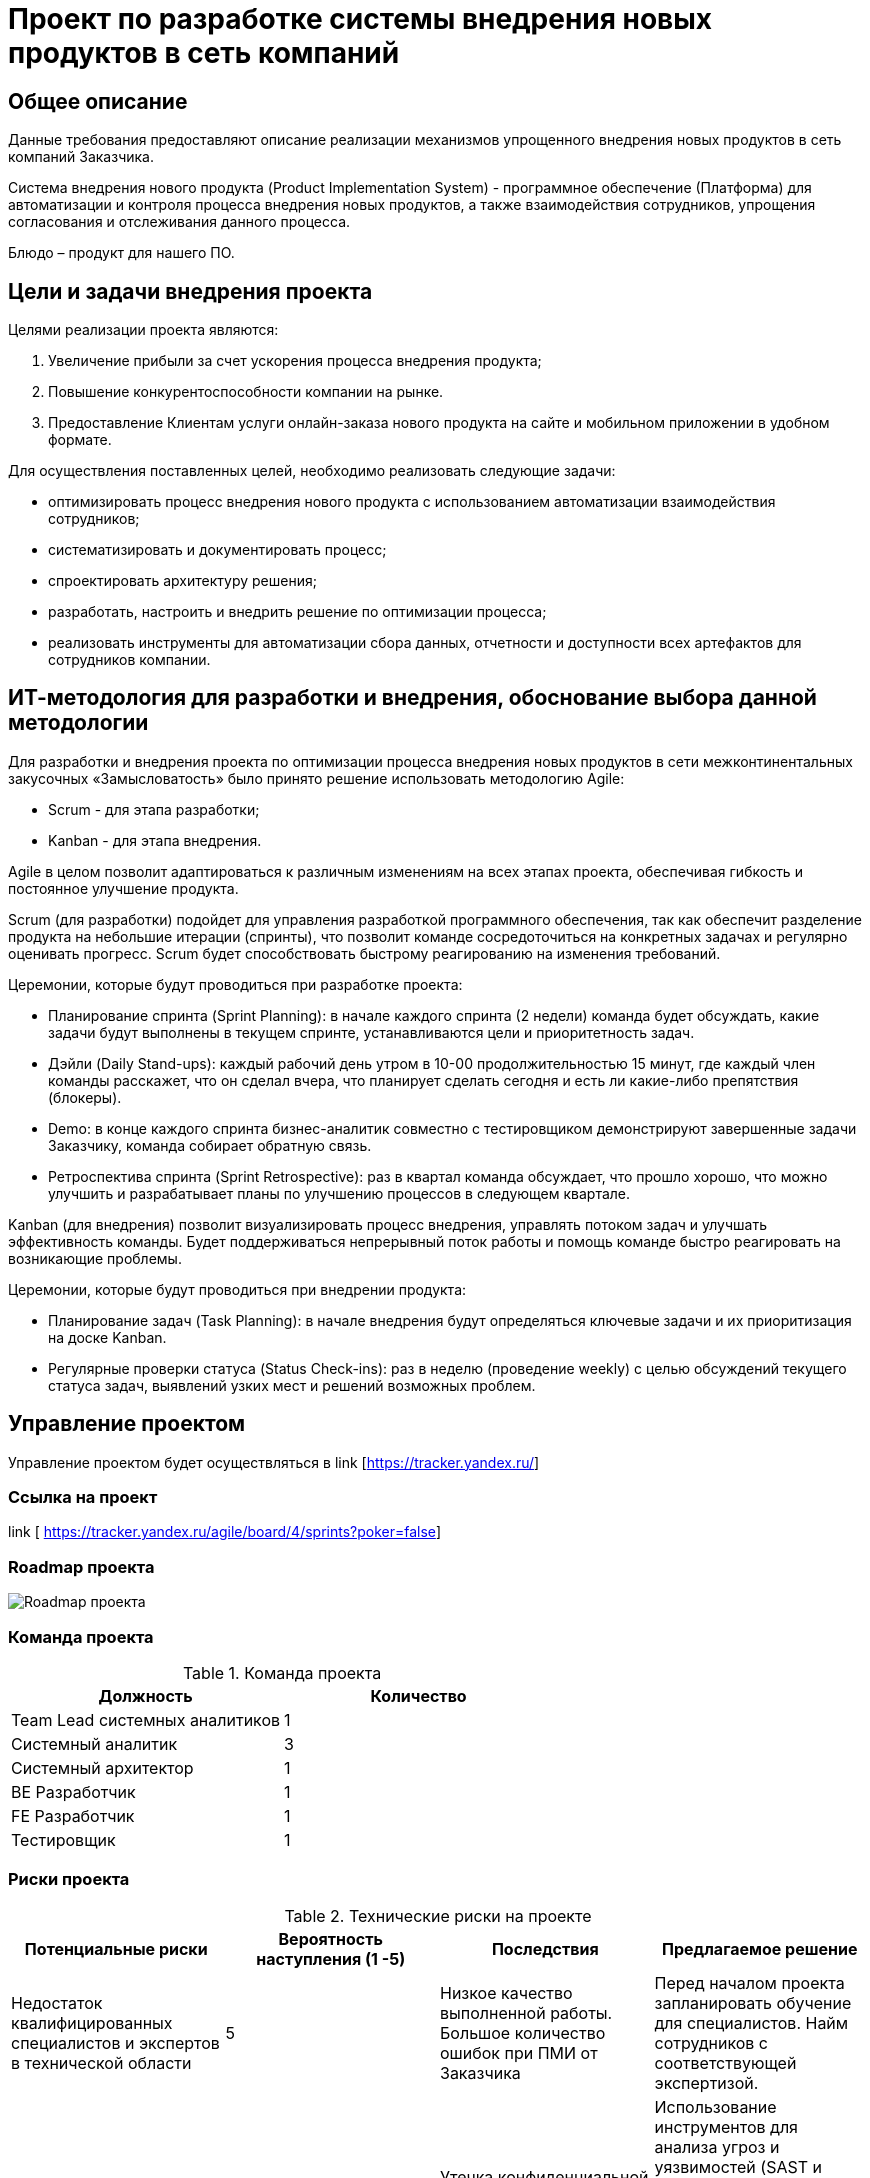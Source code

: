 = Проект по разработке системы внедрения новых продуктов в сеть компаний

== Общее описание
Данные требования предоставляют описание реализации механизмов упрощенного внедрения новых продуктов в сеть компаний Заказчика.

Система внедрения нового продукта (Product Implementation System) - программное обеспечение (Платформа) для автоматизации и контроля процесса внедрения новых продуктов, а также взаимодействия сотрудников, упрощения согласования и отслеживания данного процесса. 

Блюдо – продукт для нашего ПО.


== Цели и задачи внедрения проекта
Целями реализации проекта являются:

. Увеличение прибыли за счет ускорения процесса внедрения продукта;
. Повышение конкурентоспособности компании на рынке.
. Предоставление Клиентам услуги онлайн-заказа нового продукта на сайте и мобильном приложении в удобном формате. 

Для осуществления поставленных целей, необходимо реализовать следующие задачи:

* оптимизировать процесс внедрения нового продукта с использованием автоматизации взаимодействия сотрудников;
* систематизировать и документировать процесс;
* спроектировать архитектуру решения;
* разработать, настроить и внедрить решение по оптимизации процесса;
* реализовать инструменты для автоматизации сбора данных, отчетности и доступности всех артефактов для сотрудников компании.


== ИТ-методология для разработки и внедрения, обоснование выбора данной методологии
Для разработки и внедрения проекта по оптимизации процесса внедрения новых продуктов в сети межконтинентальных закусочных «Замысловатость» было принято решение использовать методологию Agile:

* Scrum - для этапа разработки;
* Kanban - для этапа внедрения. 

Agile в целом позволит адаптироваться к различным изменениям на всех этапах проекта, обеспечивая гибкость и постоянное улучшение продукта.

Scrum (для разработки) подойдет для управления разработкой программного обеспечения, так как обеспечит разделение продукта на небольшие итерации (спринты), что позволит команде сосредоточиться на конкретных задачах и регулярно оценивать прогресс. Scrum будет способствовать быстрому реагированию на изменения требований.

Церемонии, которые будут проводиться при разработке проекта:

*	Планирование спринта (Sprint Planning): в начале каждого спринта (2 недели) команда будет обсуждать, какие задачи будут выполнены в текущем спринте, устанавливаются цели и приоритетность задач.

* Дэйли (Daily Stand-ups): каждый рабочий день утром в 10-00 продолжительностью 15 минут, где каждый член команды расскажет, что он сделал вчера, что планирует сделать сегодня и есть ли какие-либо препятствия (блокеры).

* Demo: в конце каждого спринта бизнес-аналитик совместно с тестировщиком демонстрируют завершенные задачи Заказчику, команда собирает обратную связь.

* Ретроспектива спринта (Sprint Retrospective): раз в квартал команда обсуждает, что прошло хорошо, что можно улучшить и разрабатывает планы по улучшению процессов в следующем квартале.

Kanban (для внедрения) позволит визуализировать процесс внедрения, управлять потоком задач и улучшать эффективность команды. Будет поддерживаться непрерывный поток работы и помощь команде быстро реагировать на возникающие проблемы.

Церемонии, которые будут проводиться при внедрении продукта:

* Планирование задач (Task Planning): в начале внедрения будут определяться ключевые задачи и их приоритизация на доске Kanban.

* Регулярные проверки статуса (Status Check-ins): раз в неделю (проведение weekly) с целью обсуждений текущего статуса задач, выявлений узких мест и решений возможных проблем.

== Управление проектом 

Управление проектом будет осуществляться в link [https://tracker.yandex.ru/]

=== Ссылка на проект 


link [ https://tracker.yandex.ru/agile/board/4/sprints?poker=false]

=== Roadmap проекта

image:images/Roadmap.png[Roadmap проекта]

=== Команда проекта


.Команда проекта
[cols="2*",options="header"]  
|=== 
|Должность|Количество
|Team Lead системных аналитиков|1
|Системный аналитик|3
|Системный архитектор|1
|BE Разработчик|1
|FE Разработчик|1
|Тестировщик|1
|===

=== Риски проекта

.Технические риски на проекте
[cols="4*",options="header"]  
|=== 
|Потенциальные риски|Вероятность наступления (1 -5)|Последствия|Предлагаемое решение
|Недостаток квалифицированных специалистов и экспертов в технической области|5|Низкое качество выполненной работы. Большое количество ошибок при ПМИ от Заказчика
|Перед началом проекта запланировать обучение для специалистов.
Найм сотрудников с соответствующей экспертизой.
|Проблемы с безопасностью данных и уязвимости в системе|3|Утечка конфиденциальной информации, иски и судебные разбирательства
Потери данных, а также доверия клиентов и партнеров. Необходимость в восстановлении систем и данных
|Использование инструментов для анализа угроз и уязвимостей (SAST и DAST)
Регулярное обновление программного обеспечения и систем безопасности.
Обучение сотрудников, по безопасности данных и осведомленности о киберугрозах
Разработка и тестирование плана действий в случае утечки данных или кибератаки
|===

.Риски оценки сроков
[cols="4*",options="header"]  
|=== 
|Потенциальные риски|Вероятность наступления (1-5)|Последствия|Предлагаемое решение
|Изменение требований и области проекта в процессе работы|3|Необходимость переработки уже выполненной работы
Несоблюдение первоначальных сроков|Согласование спецификации с Заказчиком перед началом этапа разработки.
Планирование времени и ресурсов в план проекта для учета возможных изменений
|Зависимость от внешних вендоров необходимых интеграционных систем|4|Несвоевременное предоставление протоколов взаимодействия со смежными системами от внешних вендоров.
Изменения со стороны вендора могут вызвать проблемы с совместимостью интеграционных систем
|Обсуждение требований и ожиданий с Заказчиком. Планирование тестирования интеграций. Заключение договорных отношений, по которым отсчет срока реализации, бизнес-анализ и разработка начинаются только после предоставления документации от вендоров интеграционных систем
|===


.Интеграционные риски
[cols="4*",options="header"]  
|=== 
|Потенциальные риски|Вероятность наступления (1-5)|Последствия|Предлагаемое решение
|Проблемы с передачей и обменом данных между различными системами|3|Передача неполной и некорректной информации
Снижение производительности из-за проблем с обменом данными 
|Использование «адаптеров» в архитектуре решения с целью полного маппинга входных и выходных параметров. Планирование тестирования интеграций Определение четких соглашений о том, как данные будут передаваться между системами, включая частоту обновлений и форматы данных
|Проблемы с обучением и поддержкой пользователей при переходе на новую систему|3|Неготовность пользователей принимать новую систему, что приведет к сопротивлению и снижению эффективности работы. Увеличение нагрузки на команду для обучения пользователей
|Включение в оценку затрат на обучение сотрудников. Проведение тренингов. Создание службы поддержки
|===

.Риски приемки продукта, коммерческие риски 
[cols="4*",options="header"]  
|=== 
|Потенциальные риски|Вероятность наступления (1-5)|Последствия|Предлагаемое решение
|Отсутствие необходимых Заказчику функций и возможностей в продукте|3|Увеличение затрат на доработки.
Конфликтные споры с Заказчиком
|Полное согласование спецификаций с Заказчиком. Регулярное проведение демо перед Заказчиком по каждому этапу разработки
|Изменение законодательства и нормативных требований|4|Необходимость адаптации бизнес-процессов. Изменение требований и увеличение сроков разработки
Увеличение нагрузки на юридическую службу Исполнителя
|Мониторинг законодательства с целью последующего управления требованиями.
Заключение договорных отношений с ограничением, что изменение требований по причине изменения  законодательства будет рассматриваться в рамках новых доп соглашений с официальным продлением сроков и пересмотром бюджета проекта
|===

== Описание функциональности нового решения

=== Основные функциональные возможности разрабатываемого ПО:

* Создание и отслеживание статуса задачи по разработке нового продукта;
* Назначение ответственных за выполнением задачи;
* Создание базы данных рецептов с возможностью добавления, изменения, удаления рецептуры;
* Расчет себестоимости продукта, включая стоимость ингредиентов и трудозатрат;
* Создание обучающих материалов и видео по приготовлению нового продукта;
* Получение и передача необходимых данных в смежные системы компании для управления жизненным циклом продукта, а таже во внешние системы. 

Для нового продукта должна быть реализована возможность:

* добавления в меню на официальных сайтах и мобильных приложениях; 

* интеграции в список доступных блюд на терминалах самообслуживания; 

* добавления в систему управления заказами;

* автоматического внесения изменений в систему управления производством на кухне;

* обновления системы управления складом с целью  учета запасов ингредиентов и продуктов, связанных с новым блюдом, автоматического заказа недостающих компоненов и уведомлений о сроках годности;

* учета в системе управления логистикой для отслеживания поставок ингредиентов, контроля качества и сроков годности нового продукта, а также эффективного управления его инвентаризацией;

* настройки автоматического продвижения через социальные сети и другие каналы коммуникации; 

* интеграции в различные платежные системы, позволяющие клиентам производить оплату онлайн и картами при заказе нового продукта в ресторанах;

* использования аналитики данных для анализа реакции клиентов, изучения их предпочтений и поведения при заказе нового блюда;

* внесения изменений в автоматические конвейеры и роботы на кухне;

* интеграция с доставками;

* использования маркетинговых решений, таких как программы лояльности, рекламные кампании в социальных сетях и другие инструменты для привлечения новых клиентов и удержания постоянных.

== Описание архитектурного решения

Описание основных сущностей разрабатываемого ПО (сервиса) и их взаимодействие между собой и другими сервисами для архитектурной схемы С4.

image:images/C4/C4Model System-L1.png[C4Model System-L1]

image:images/C4/C4Model System-L2.png[C4Model System-L2]

image:images/C4/C4Model System-L3.png[C4Model System-L3]

Примечание: (на схеме и в описании указаны системы, с которыми необходимо реализовать взаимодействие при разработке нового ПО)

[cols="1,2"]
|===
| Наименование | Описание взаимодействия
| Сотрудник | Сотрудник компании, который имеет доступ к Платформе в соответствии с ролью согласно Ролевой модели, которая определяет разрешенные действия на Платформе.
| Пользователь | Клиент сети закусочных.
| Веб-приложение (Web Application) | Веб-интерфейс для сотрудника компании, предоставляющее возможность:
- создать продукт (добавить ингредиенты, внести изменения в рецепт (ингредиенты), сохранить, просмотреть, удалить);
- рассчитать себестоимость продукта, включая стоимость ингредиентов и трудозатрат;
- добавить видео и фото (обучающие материалы) по приготовлению нового продукта;
- получить и передать необходимые данные в смежные системы компании для управления жизненным циклом продукта, а также во внешние системы.
Разработка будет вестись на JavaScript с целью работы на всех современных браузерах и устройствах. Также будет использован фреймворк (например, React), что упростит разработку и позволит быстро создать сложное приложение с расширяемой функциональностью.
Интеграция с сервером приложений через REST API (JSON).
|===

=== Описание компонентов Backend части разрабатываемой Системы внедрения нового продукта

==== Общее описание

Сервер приложений будет выполнять свои ключевые функции в архитектуре:

. Выполнение бизнес-логики, которая определяет, как данные обрабатываются и какие действия выполняются на основе запросов от веб-приложения, включая валидацию данных по управлению процессом внедрения новых продуктов, выполнение вычислений себестоимости продукта, его статуса в меню.
. Взаимодействие с базами данных для хранения, извлечения, обновления и удаления данных.
. Обработка запросов (HTTP-запросы от веб-приложения), обработка их и возврат соответствующих ответов в JSON формате.
. Управление процессами аутентификации и авторизации сотрудников компании, проверка прав на управление процессом внедрения продукта.
. Интеграция со смежными системами компании и внешними сервисами (взаимодействие с другими API и внешними сервисами для получения данных или выполнения действий).

Разработка будет на Java с использованием Spring Framework с целью разбиения приложения на модули, что упростит управление зависимостями и улучшит читаемость кода, сделает его тестируемым и гибким. Spring предоставляет инструменты для юнит-тестирования и интеграционного тестирования, а также легко интегрируется с различными технологиями и фреймворками.

Базы данных используются для хранения, управления и обработки данных, обеспечения их целостности, поиска и фильтрации, анализа данных. Будет использоваться PostgreSQL, так как имеет открытый исходный код (можно свободно использовать, модифицировать и распространять его без лицензионных сборов), имеет хорошую масштабируемость, поддерживает создание пользовательских типов данных, функций и операторов, что делает его очень гибким для различных приложений.

==== Описание компонентов

===== Сервис авторизации

Сервис авторизации будет играть ключевую роль в обеспечении безопасности и управления доступом к различным ресурсам и функциям новой системы создания продукта:

* аутентификация (процесс проверки идентичности пользователя с помощью логина и пароля);
* авторизация (процесс определения, какие ресурсы или действия доступны аутентифицированному пользователю, включая управление ролями и правами доступа).

==== База данных пользователей (User database)

База данных пользователей будет выполнять несколько ключевых функций:

* хранение данных о пользователях: ФИО, адреса электронной почты, логины, пароли (в зашифрованном виде), контактные данные и другие атрибуты;
* аутентификация: будет проверять личность пользователей, обеспечивая безопасность доступа к системе;
* авторизация: будет управлять правами доступа пользователей к различным ресурсам и функциям системы;
* отслеживание активности: будет хранить информацию о действиях пользователей в системе для анализа поведения, мониторинга и контроля.

== Нефункциональные требования

=== Описание архитектуры с НФТ

image:images/C4/C4Model System- L3 + компоненты НФТ.png[C4Model System- L3 + компоненты НФТ]


Учет требований к безопасности системы модуля по созданию нового продукта в рамках фреймворка IAF включает в себя системный подход к идентификации, проектированию, реализации, мониторингу и постоянному улучшению мер безопасности

=== Требования к масштабируемости

==== ТМ – 1. 
Система должна поддерживать возможность добавления новых узлов для увеличения вычислительных ресурсов без значительных изменений в архитектуре.
==== ТМ – 2. 
Новые модули должны быть добавлены в систему без изменения существующих компонентов.

=== Требования к производительности

==== ТП – 1. 
Система должна поддерживать одновременное подключение не менее 100 пользователей без ухудшения производительности.

==== ТП – 2. 
Время отклика для критических операций (например, создание нового продукта) не должно превышать 3 секунд при пиковых нагрузках.

==== ТП – 3. 
Система должна быть способна обрабатывать до 1000 транзакций в минуту.

=== Требования к переносимости и совместимости системы

==== ТПС - 1.
Система должна функционировать на основных операционных системах (Windows, macOS, Linux).

==== ТПС - 2.
Приложение должно корректно работать в последних трех мажорных версиях следующих браузеров: Chrome, Firefox, Safari.

==== ТПС - 3.
Система должна поддерживать интеграцию через API с другими системами компании, внешними системами и обмен данными в формате JSON или XML.

==== ТПС - 4.
Кодовая база должна быть написана с учетом переносимости между различными средами разработки и развертывания.

=== Требования к доступности

==== ТД – 1. 
Система должна быть доступна 24/7, за исключением времени регламентных работ и времени на устранение инцидентов.
==== ТД – 2.
Время регламентных работ не должно превышать в общей сумме 8 часов в месяц.
==== ТД – 3. 
Критические и блокирующие инциденты должны быть устранены в течение 3-х часов.

=== Требования к информационной безопасности

==== ИБ – 1. 
Основная часть параметров работы Системы настраиваема и соответствует политике безопасности на серверах Системы.

==== ИБ – 2.
Хранение информации в базах данных должно быть организовано в виде таблиц, с присущими им функциональными зависимостями.

==== ИБ – 3. 
При обработке данных для сохранения целостности и внутренней непротиворечивости баз данных должен использоваться аппарат транзакций (под транзакцией понимается неделимая с точки зрения воздействия на базу данных последовательность операций над данными).

==== ИБ – 4.
Транзакция должна считаться выполненной только в случае успешного выполнения всех промежуточных операций.

==== ИБ – 5. 
Базы данных должны соответствовать требованиям:

* минимизация хранимых данных;
* минимизация времени доступа к данным;
* минимизация затрат на подготовку входных данных для формирования выходных.

==== ИБ – 6. 
В процессе разработки Системы обязательно внедрение принципов безопасной разработки: сканирование SAST и SCA.

==== ИБ – 7. 
Обязателен аудит кода Системы для идентификации уязвимостей, связанных с ошибками.

==== ИБ – 8. 
Обязателен аудит версий используемых сторонних компонентов для идентификации известных уязвимостей (SCA).

==== ИБ – 9. 
Среды разработки и тестирования разделены.

==== ИБ – 10. 
Приемочные испытания проводятся в соответствии с программой и методикой испытаний.

==== ИБ – 11. 
Использование реальных данных в средах тестирования или разработки исключено.

==== ИБ – 12. 
Перед внедрением Системы производятся процедуры:

* удаление тестовых данных и учетных записей;
* статическое сканирование кода на уязвимости (SAST);
* сканирование версий используемых сторонних компонентов на наличие известных уязвимостей (SCA);
* ручной анализ потенциальных уязвимостей, найденных сканерами, для их оценки и при необходимости – исправления;
* по итогам статического анализа кода и SCA-анализа должны быть предоставлены соответствующие отчеты (Developer reports).

==== ИБ – 13. 
Разработчик учитывает требования OWASP TOP10 при разработке Системы.

==== ИБ – 14.
При проведении процедуры обновления Системы или её отдельных модулей (включая внедрение новых) должна быть обеспечена сохранность санкционированных/согласованных дополнений и изменений.

==== ИБ – 15. 
Требования информационной безопасности обеспечиваются на всех этапах процесса взаимодействия между пользователем и Системой.

==== ИБ – 16.
Будут реализованы защита от несанкционированного доступа и регулярное обновление компонентов системы для устранения известных уязвимостей.

==== ИБ – 17
Идентификация и аутентификация пользователей будет реализована с использованием логина и пароля.

==== ИБ – 18
Шифрование каналов связи обеспечивается при помощи протокола HTTPS (с использованием международного TLS 1.2 и выше).

==== ИБ – 19
Доступ к управлению и настройкам системы осуществляется только уполномоченными лицами.

==== ИБ – 20
Система обеспечивает дополнительные средства информационной безопасности:

* возможность настройки автоматического окончания сессии пользователя во время сеанса работы, если пользователь неактивен в течение определенного временного интервала;
* завершение текущей сессии пользователя при выходе из системы;
* возможность настройки ограничения на количество неуспешных авторизаций пользователя и периода автоматической блокировки пользователя;
* автоматическая блокировка пользователя при превышении ограничения на количество неуспешных авторизаций подряд (настраиваемый таймер);
* хранение паролей пользователя в хешированном виде, алгоритм которого определен функциональностью фреймворка Spring для Java.

==== ИБ – 21
Система предоставляет возможность Администратору вручную приостановить или ограничить доступ пользователя к ресурсам системы (заблокировать, закрыть) при наличии достаточных оснований считать, что возможна попытка несанкционированного доступа от имени пользователя.

==== ИБ – 22
Система в обязательном порядке фиксирует внесение Администратором причин блокировки пользователя.

==== ИБ – 23
В системе реализована возможность передачи информации в систему только для авторизованных пользователей. В ходе хранения, обработки и передачи информации по каналам связи система должна обеспечивать защиту информации от нарушения её:

* конфиденциальности;
* целостности;
* подлинности;
* доступности.

==== ИБ – 24
Права и доступы пользователя к функциональности авторизованной зоны определяются на основании его роли.

==== ИБ – 25
На стороне системы доступны настройки правил проверки паролей для использования при создании/изменении пароля:

* обязательное сочетание символов в составе пароля;
* длина пароля;
* сложность пароля;
* при смене пароля — проверка нового пароля на совпадение с несколькими предыдущими.

==== ИБ – 26
При использовании авторизации по логину и паролю пользователь может самостоятельно изменить свой пароль.

==== ИБ – 27
Хранение паролей в открытом виде исключено.

==== ИБ – 28
Системой предусмотрен механизм блокировки входа в систему (на настраиваемый промежуток времени) за превышение установленного количества неуспешных авторизаций подряд с использованием одной учетной записи.

==== ИБ – 29
После завершения процесса создания продукта пользователь должен использовать цифровую подпись для подтверждения своих действий. Это будет включать в себя создание хэш-значения (SHA-256) для данных о новом продукте и его шифрование с помощью закрытого ключа пользователя.

==== ИБ – 30
Система логирует данные всех вызовов API, как внешних, так и внутренних (включая запросы и ответы), и всех системных событий.

==== ИБ – 31
Администратору все данные логирования, а также журнал событий будут представлены с использованием средства для просмотра логов в Elasticsearch.

==== ИБ – 32
В логах системы фиксируются:

* дата и время запроса, время его исполнения;
* идентификатор, логин пользователя;
* IP-адрес;
* параметры запроса и ответа вызова API.

==== ИБ – 33
Журнал учета действий пользователя для Администратора содержит сведения:

* дата и время действия;
* действие пользователя (просмотр изменения статуса пользователя);
* идентификатор пользователя;
* логин пользователя;
* IP-адрес;
* дата последней авторизации пользователя.

==== ИБ – 34
Из системы должны быть исключены функции удаления и редактирования записей журнала учета действий пользователей системы.

==== ИБ – 35
Журнал учета действий пользователей должен храниться в системе и быть доступным с помощью средств Kibana.

=== Иные нефункциональные требования

==== ИТ – 1.
Система должна иметь возможность автоматически настраиваться под изменяющиеся условия эксплуатации и нагрузки.

==== ИТ – 2.
Должна быть обеспечена возможность изменения конфигурации системы для удовлетворения новых бизнес-требований без значительных затрат времени и ресурсов.

==== ИТ – 3. 
Процессы развертывания и обновления должны быть автоматизированы и упрощены для минимизации времени простоя.

==== ИТ – 4. 
Система должна обеспечивать высокую степень надежности, минимизируя количество ошибок и сбоев в работе.

==== ИТ – 5. 
Интерфейс системы должен быть интуитивно понятным и удобным для сотрудников, обеспечивая легкость в обучении и использовании.

== Заключение

Реализация этого проекта позволит выполнить оптимизацию процесса внедрения новых продуктов в сети межконтинентальных закусочных “Замысловатость” с помощью реализацию программного обеспечения (платформы) для автоматизации взаимодействия сотрудников, упрощения процесса согласования и отслеживания внедрения новых продуктов.

Для выполнения целей и задач проекта необходимо подготовить:

* ключевые артефакты проекта:

** Документ требований к производительности: включает в себя метрики и показатели производительности.
** Политики безопасности: описывают меры по обеспечению безопасности данных и соответствия стандартам.
** Программа и методика испытаний.
** Документ совместимости: содержит информацию о поддерживаемых платформах и системах.

* ключевые схемы проекта:

** Архитектурная схема C4: визуализирует архитектуру системы с учетом нефункциональных требований (НФТ), где добавлены:
  *** Роль администратора системы.
  *** Компонент криптосервиса для криптографической защиты операций по созданию новых продуктов.
  *** Взаимодействие с аналитическим кластером с целью логирования всех действий и ведения журнала событий действий пользователей системы.
  *** Взаимодействие с внешними системами с использованием протоколов HTTPS.
  
** Диаграмма потоков данных: показывает, как данные перемещаются через систему и какие меры безопасности применяются.
** Диаграмма интеграции: иллюстрирует взаимодействие системы с внешними компонентами.

